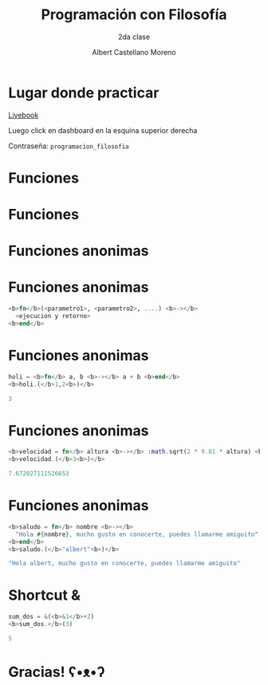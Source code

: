* Slide Options                           :noexport:
# ======= Appear in cover-slide ====================
#+TITLE: Programación con Filosofía
#+SUBTITLE: 2da clase
#+COMPANY: Nueva Acropolis Huaraz
#+AUTHOR: Albert Castellano Moreno
#+EMAIL: acastemoreno@gmail.com

# ======= Appear in thank-you-slide ================
#+GITHUB: http://github.com/acastemoreno

# ======= Appear under each slide ==================
#+FAVICON: images/na.png
#+ICON: images/na.png
#+HASHTAG: #NuevaAcropolis #programacion #filosofia

# ======= Google Analytics =========================
#+ANALYTICS: ----

# ======= Org settings =========================
#+EXCLUDE_TAGS: noexport
#+OPTIONS: toc:nil num:nil ^:nil
#+LANGUAGE: es
#+HTML_HEAD: <link rel="stylesheet" type="text/css" href="theme/css/custom.css" />

* Lugar donde practicar
[[https://acastemoreno-programacion-filosofia.hf.space/apps][Livebook]]

Luego click en dashboard en la esquina superior derecha

Contraseña: =programacion_filosofia=

* Funciones
  :PROPERTIES:
  :SLIDE:    segue celeste quote
  :ASIDE:    right bottom
  :ARTICLE:  flexbox vleft auto-fadein
  :END:

* Funciones
#+BEGIN_CENTER
#+ATTR_HTML: :height 300px
[[file:images/funciones.png]]
#+END_CENTER

* Funciones anonimas
  :PROPERTIES:
  :SLIDE:    segue celeste quote
  :ASIDE:    right bottom
  :ARTICLE:  flexbox vleft auto-fadein
  :END:

* 
#+BEGIN_CENTER
#+ATTR_HTML: :height 400px
[[file:images/anonimo.jpeg]]
#+END_CENTER

* Funciones anonimas
#+BEGIN_SRC elixir
<b>fn</b>(<parametro1>, <parametro2>, ....) <b>-></b>
  <ejecucion y retorno>
<b>end</b>
#+END_SRC

* Funciones anonimas
#+BEGIN_SRC elixir
holi = <b>fn</b> a, b <b>-></b> a + b <b>end</b>
<b>holi.(</b>1,2<b>)</b>

3
#+END_SRC

* Funciones anonimas
#+BEGIN_SRC elixir
<b>velocidad = fn</b> altura <b>-></b> :math.sqrt(2 * 9.81 * altura) <b>end</b>
<b>velocidad.(</b>3<b>)</b>

7.672027111526653
#+END_SRC

* Funciones anonimas
#+BEGIN_SRC elixir
<b>saludo = fn</b> nombre <b>-></b> 
  "Hola #{nombre}, mucho gusto en conocerte, puedes llamarme amiguito" 
<b>end</b>
<b>saludo.(</b>"albert"<b>)</b>

"Hola albert, mucho gusto en conocerte, puedes llamarme amiguito"
#+END_SRC

* Shortcut &
#+BEGIN_SRC elixir
sum_dos = &(<b>&1</b>+2)
<b>sum_dos.</b>(3)

5
#+END_SRC

* Gracias! ʕ•ᴥ•ʔ
:PROPERTIES:
:SLIDE: thank-you-slide segue
:ASIDE: right
:ARTICLE: flexbox vleft auto-fadein
:END:
